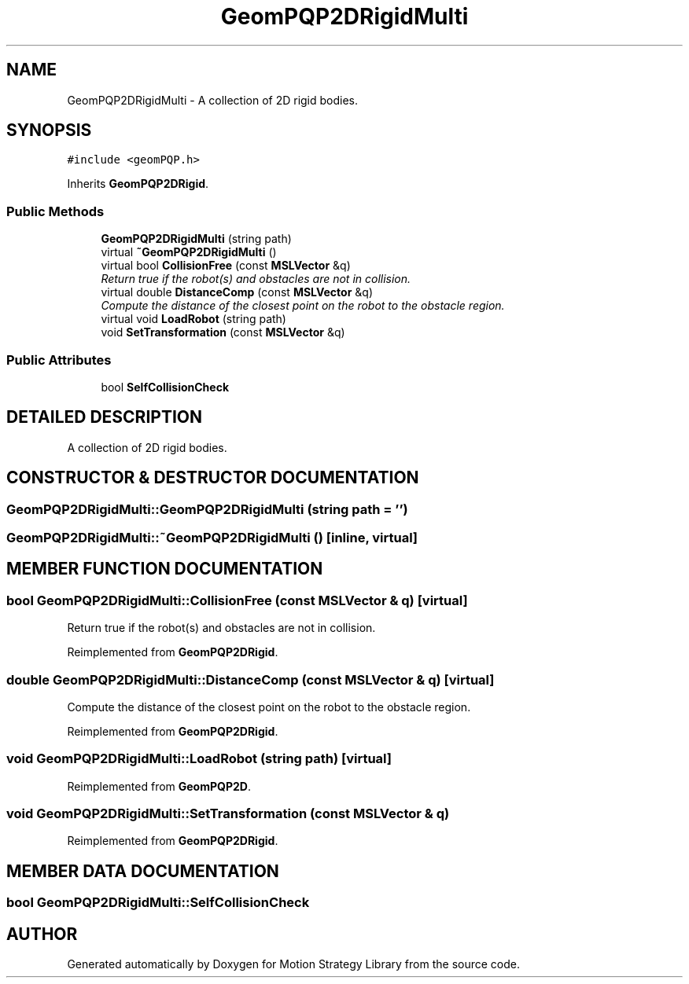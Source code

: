 .TH "GeomPQP2DRigidMulti" 3 "26 Feb 2002" "Motion Strategy Library" \" -*- nroff -*-
.ad l
.nh
.SH NAME
GeomPQP2DRigidMulti \- A collection of 2D rigid bodies. 
.SH SYNOPSIS
.br
.PP
\fC#include <geomPQP.h>\fP
.PP
Inherits \fBGeomPQP2DRigid\fP.
.PP
.SS "Public Methods"

.in +1c
.ti -1c
.RI "\fBGeomPQP2DRigidMulti\fP (string path)"
.br
.ti -1c
.RI "virtual \fB~GeomPQP2DRigidMulti\fP ()"
.br
.ti -1c
.RI "virtual bool \fBCollisionFree\fP (const \fBMSLVector\fP &q)"
.br
.RI "\fIReturn true if the robot(s) and obstacles are not in collision.\fP"
.ti -1c
.RI "virtual double \fBDistanceComp\fP (const \fBMSLVector\fP &q)"
.br
.RI "\fICompute the distance of the closest point on the robot to the obstacle region.\fP"
.ti -1c
.RI "virtual void \fBLoadRobot\fP (string path)"
.br
.ti -1c
.RI "void \fBSetTransformation\fP (const \fBMSLVector\fP &q)"
.br
.in -1c
.SS "Public Attributes"

.in +1c
.ti -1c
.RI "bool \fBSelfCollisionCheck\fP"
.br
.in -1c
.SH "DETAILED DESCRIPTION"
.PP 
A collection of 2D rigid bodies.
.PP
.SH "CONSTRUCTOR & DESTRUCTOR DOCUMENTATION"
.PP 
.SS "GeomPQP2DRigidMulti::GeomPQP2DRigidMulti (string path = '')"
.PP
.SS "GeomPQP2DRigidMulti::~GeomPQP2DRigidMulti ()\fC [inline, virtual]\fP"
.PP
.SH "MEMBER FUNCTION DOCUMENTATION"
.PP 
.SS "bool GeomPQP2DRigidMulti::CollisionFree (const \fBMSLVector\fP & q)\fC [virtual]\fP"
.PP
Return true if the robot(s) and obstacles are not in collision.
.PP
Reimplemented from \fBGeomPQP2DRigid\fP.
.SS "double GeomPQP2DRigidMulti::DistanceComp (const \fBMSLVector\fP & q)\fC [virtual]\fP"
.PP
Compute the distance of the closest point on the robot to the obstacle region.
.PP
Reimplemented from \fBGeomPQP2DRigid\fP.
.SS "void GeomPQP2DRigidMulti::LoadRobot (string path)\fC [virtual]\fP"
.PP
Reimplemented from \fBGeomPQP2D\fP.
.SS "void GeomPQP2DRigidMulti::SetTransformation (const \fBMSLVector\fP & q)"
.PP
Reimplemented from \fBGeomPQP2DRigid\fP.
.SH "MEMBER DATA DOCUMENTATION"
.PP 
.SS "bool GeomPQP2DRigidMulti::SelfCollisionCheck"
.PP


.SH "AUTHOR"
.PP 
Generated automatically by Doxygen for Motion Strategy Library from the source code.